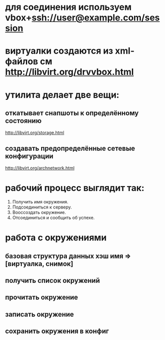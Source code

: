 * для соединения используем vbox+ssh://user@example.com/session
* виртуалки создаются из xml-файлов см http://libvirt.org/drvvbox.html
* утилита делает две вещи:
** откатывает снапшоты к определённому состоянию
   http://libvirt.org/storage.html
** создавать предопределённые сетевые конфигурации
   http://libvirt.org/archnetwork.html
* рабочий процесс выглядит так:
  1. Получить имя окружения.
  2. Подсоединиться к серверу.
  3. Вооссоздать окружение.
  4. Отсоединиться и сообщить об успехе.
* работа с окружениями
** базовая структура данных хэш имя => [виртуалка, снимок]
** получить список окружений
** прочитать окружение
** записать окружение
** сохранить окружения в конфиг
